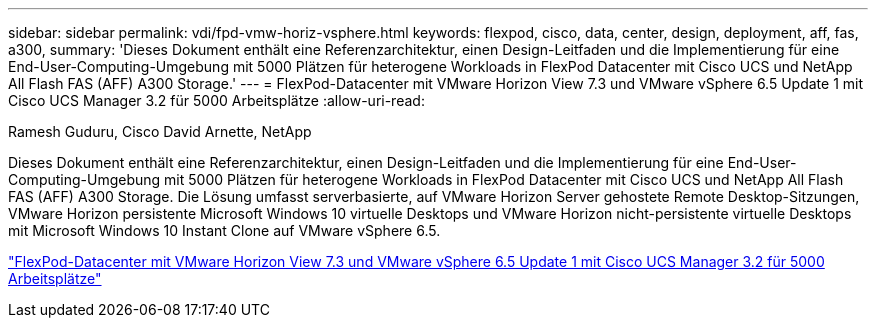 ---
sidebar: sidebar 
permalink: vdi/fpd-vmw-horiz-vsphere.html 
keywords: flexpod, cisco, data, center, design, deployment, aff, fas, a300, 
summary: 'Dieses Dokument enthält eine Referenzarchitektur, einen Design-Leitfaden und die Implementierung für eine End-User-Computing-Umgebung mit 5000 Plätzen für heterogene Workloads in FlexPod Datacenter mit Cisco UCS und NetApp All Flash FAS (AFF) A300 Storage.' 
---
= FlexPod-Datacenter mit VMware Horizon View 7.3 und VMware vSphere 6.5 Update 1 mit Cisco UCS Manager 3.2 für 5000 Arbeitsplätze
:allow-uri-read: 


Ramesh Guduru, Cisco David Arnette, NetApp

[role="lead"]
Dieses Dokument enthält eine Referenzarchitektur, einen Design-Leitfaden und die Implementierung für eine End-User-Computing-Umgebung mit 5000 Plätzen für heterogene Workloads in FlexPod Datacenter mit Cisco UCS und NetApp All Flash FAS (AFF) A300 Storage. Die Lösung umfasst serverbasierte, auf VMware Horizon Server gehostete Remote Desktop-Sitzungen, VMware Horizon persistente Microsoft Windows 10 virtuelle Desktops und VMware Horizon nicht-persistente virtuelle Desktops mit Microsoft Windows 10 Instant Clone auf VMware vSphere 6.5.

link:https://www.cisco.com/c/en/us/td/docs/unified_computing/ucs/UCS_CVDs/flexpod_vmware_horizon_n9k_aff_ucsm32.html["FlexPod-Datacenter mit VMware Horizon View 7.3 und VMware vSphere 6.5 Update 1 mit Cisco UCS Manager 3.2 für 5000 Arbeitsplätze"^]
